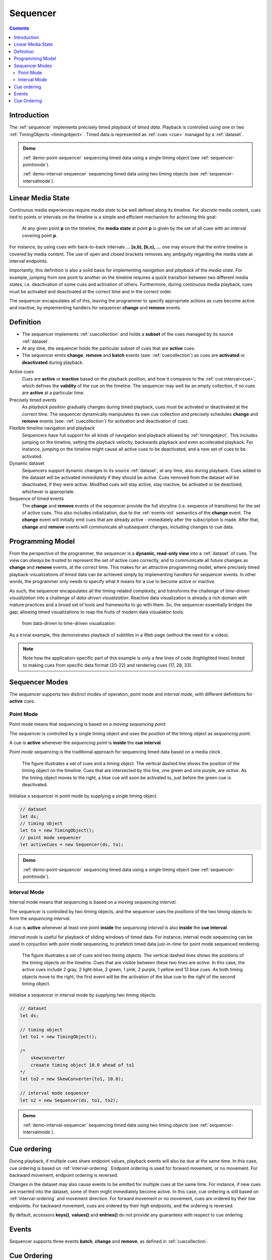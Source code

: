 ..  _sequencer:

========================================================================
Sequencer
========================================================================

.. contents::
    :depth: 2


Introduction
------------------------------------------------------------------------

The :ref:`sequencer` implements precisely timed *playback* of *timed data*.
Playback is controlled using one or two :ref:`TimingObjects <timingobject>`.
Timed data is represented as :ref:`cues <cue>` managed by a :ref:`dataset`.


.. admonition:: Demo

    :ref:`demo-point-sequencer` sequencing timed data using a single timing object (see :ref:`sequencer-pointmode`). 

    :ref:`demo-interval-sequencer` sequencing timed data using two timing objects (see :ref:`sequencer-intervalmode`). 

    
..  _sequencer-mediastate:

Linear Media State
------------------------------------------------------------------------

Continuous media experiences require *media state* to be well defined
along its timeline. For *discrete* media content, cues tied to points or 
intervals on the timeline is a simple and efficient mechanism for 
achieving this goal:

    At any given point **p** on the timeline, the **media state** at point **p**
    is given by the set of all cues with an interval covering point **p**.

For instance, by using cues with back-to-back intervals **... [a,b), [b,c), ...** 
one may ensure that the entire timeline is covered by media content. The use of
open and closed brackets removes any ambiguity regarding the media state at 
interval endpoints.

Importantly, this definition is also a solid basis for implementing 
*navigation* and *playback* of the *media state*. For example, jumping from one 
point to another on the timeline requires a quick transition between two 
different media states, i.e. deactivation of some cues and activation of others. 
Furthermore, during continuous media playback, cues must be activated and deactivated at 
the correct time and in the correct order. 

The sequencer encapsulates all of this, leaving the programmer to specify appropriate
actions as cues become active and inactive, by implementing handlers for 
sequencer **change** and **remove** events.



Definition
------------------------------------------------------------------------


*   The sequencer implements :ref:`cuecollection` and holds a
    **subset** of the cues managed by its source :ref:`dataset`.

*   At any time, the sequencer holds the particular subset of cues that are
    **active** cues.

*   The sequencer emits **change**, **remove** and **batch** events
    (see: :ref:`cuecollection`) as cues are **activated** or **deactivated**
    during playback.

Active cues
    Cues are **active** or **inactive** based on the playback position, and how it 
    compares to the :ref:`cue interval<cue>`, which defines the **validity** of the 
    cue on the timeline. The sequencer may well be an empty collection, if no cues 
    are **active** at a particular time.

Precisely timed events
    As *playback position* gradually changes during timed playback, cues must be 
    activated or deactivated at the correct time. The sequencer dynamically manipulates 
    its own cue collection and precisely schedules **change** and **remove** events 
    (see: :ref:`cuecollection`) for activation and deactivation of cues.

Flexible timeline navigation and playback
    Sequencers have full support for all kinds of navigation and playback allowed by 
    :ref:`timingobject`. This includes jumping on the timeline, setting the playback 
    velocity, backwards playback and even accelerated playback. For instance, jumping 
    on the timeline might cause all active cues to be deactivated, and a new set of 
    cues to be activated.

Dynamic dataset
    Sequencers support dynamic changes to its source :ref:`dataset`, at any time, 
    also during playback. Cues added to the dataset will be activated immediately 
    if they should be active. Cues removed from the dataset will be deactivated, 
    if they were active. Modified cues will stay active, stay inactive, 
    be activated or be deactived, whichever is appropriate.

Sequence of timed events
    The **change** and **remove** events of the sequencer provide the full 
    storyline (i.e. sequence of transitions) for the set of active cues. 
    This also includes initialization, due to the :ref:`events-init` semantics 
    of the **change** event. The **change** event will initially emit cues that 
    are already active - immediately after the subscription is made. After 
    that, **change** and **remove** events will communicate all subsequent changes, 
    including changes to cue data.



Programming Model
------------------------------------------------------------------------

From the perspective of the programmer, the sequencer is a
**dynamic, read-only view** into a :ref:`dataset` of cues. The view can *always* be trusted to represent the set of active cues correctly, and to communicate all future changes as **change** and **remove** events, at the correct time. This makes for an attractive programming model, where precisely timed playback-visualizations of timed data can be achieved simply by
implementing handlers for sequencer events. In other words, the programmer only 
needs to specify what it means for a cue to become active or inactive.

As such, the sequencer encapsulates all the timing-related complexity, and 
transforms the challenge of *time-driven visualization* into a challenge of 
*data-driven visualization*. Reactive data visualization is already 
a rich domain with mature practices and a broad set of tools and frameworks to 
go with them. So, the sequencer essentially bridges the gap; allowing 
timed visualizations to reap the fruits of modern data visualation tools.

    from data-driven to time-driven visualization


As a trivial example, this demonstrates playback of subtitles in
a Web page (without the need for a video).

..  code-block:: javascript
    :linenos:
    :emphasize-lines: 17, 21-22, 28, 33

    /*
        Simplistic subtitle playback

        const subtitles = [{
            id: "1234",
            start: 123.70,
            end: 128.21,
            text: "This is a subtitle"
        }, ...]
    */

    let ds = new Dataset();
    let to = new TimingObject();
    let activeCues = new Sequencer(ds, to);

    // subtitle DOM element
    let elem = document.getElementById("subtitle");

    // create and load cues
    let cues = subtitles.map(sub => {
        let itv = new Interval(sub.start, sub.end);
        return {key: sub.key, interval: itv, data: sub};
    });
    ds.update(cues);

    activeCues.on("change", function (eArg) {
        // activated subtitle
        elem.innerHTML = eArg.new.data.text;
    });

    activeCues.on("remove", function (eArg) {
        // deactivate subtitle
        elem.innerHTML = "";
    });

    // start playback !
    to.update({velocity:1});


.. note::

    Note how the application-specific part of this example is only a few lines of code (highlighted lines) limited to making cues from specific data format (20-22) and rendering cues (17, 28, 33).




..  _sequencer-modes:


Sequencer Modes
------------------------------------------------------------------------


The sequencer supports two distinct modes of operation, *point mode*
and *interval mode*, with different definitions for **active** cues.

..  _sequencer-pointmode:

Point Mode
""""""""""""""""""""""""""""""""""""""""""""""""""""""""""""""""""""""""

Point mode means that sequencing is based on a *moving sequencing point*.

The sequencer is controlled by a single timing object and uses the *position*
of the timing object as *sequencing point*.

A cue is **active** whenever the *sequencing point* is
**inside** the **cue interval**.

*Point mode* sequencing is the traditional approach for sequencing timed data
based on a media clock.


..  figure:: ../images/sequencer_point_mode.png

    The figure illustrates a set of cues and a timing object. The vertical
    dashed line shows the position of the timing object on the timeline.
    Cues that are intersected by this line, one green and one purple,
    are *active*. As the timing object moves to the right, a blue cue
    will soon be activated to, just before the green cue is deactivated.

Initialise a sequencer in point mode by supplying a single timing object.

..  code-block:: javascript

    // dataset
    let ds;
    // timing object
    let to = new TimingObject();
    // point mode sequencer
    let activeCues = new Sequencer(ds, to);


.. admonition:: Demo

    :ref:`demo-point-sequencer` sequencing timed data using a single timing object (see :ref:`sequencer-pointmode`).


..  _sequencer-intervalmode:


Interval Mode
""""""""""""""""""""""""""""""""""""""""""""""""""""""""""""""""""""""""

Interval mode means that sequencing is based on a *moving sequencing interval*.

The sequencer is controlled by two timing objects, and the sequencer uses the 
*positions* of the two timing objects to form the *sequencing interval*.

A cue is **active** whenever at least one point **inside** the 
*sequencing interval* is also **inside** the **cue interval**.

*Interval mode* is useful for playback of sliding windows of timed data.
For instance, interval mode sequencing can be used in conjuction with
point mode sequencing, to prefetch timed data just-in-time for point
mode sequenced rendering.

..  figure:: ../images/sequencer_interval_mode.png

    The figure illustrates a set of cues and two timing objects. The vertical
    dashed lines shows the positions of the timing objects on the timeline.
    Cues that are visible between these two lines are *active*. In this case,
    the active cues include 2 gray, 2 light-blue, 2 green, 1 pink, 2 purple,
    1 yellow and 12 blue cues. As both timing objects move to the right, the
    first event will be the activation of the blue cue to the right of the
    second timing object.


Initialise a sequencer in interval mode by supplying two timing objects.

..  code-block:: javascript

    // dataset
    let ds;

    // timing object
    let to1 = new TimingObject();

    /*
        skewconverter
        creaate timing object 10.0 ahead of to1
    */
    let to2 = new SkewConverter(to1, 10.0);

    // interval mode sequencer
    let s2 = new Sequencer(ds, to1, to2);


.. admonition:: Demo

    :ref:`demo-interval-sequencer` sequencing timed data using two timing objects (see :ref:`sequencer-intervalmode`). 


Cue ordering
------------------------------------------------------------------------

During playback, if multiple cues share endpoint values, playback
events will also be due at the same time. In this case, cue ordering
is based on :ref:`interval-ordering`. Endpoint ordering is used for
forward movement, or no movement. For backward movement, endpoint ordering is reversed.

Changes in the dataset may also cause events to be emitted for multiple cues
at the same time. For instance, if new cues are inserted into the dataset, some of them might immediately become active. In this case, cue ordering
is still based on :ref:`interval-ordering` and movement direction.
For forward movement or no movement, cues are ordered by
their *low* endpoints. For backward movement, cues are ordered
by their *high* endpoints, and the ordering is reversed.

By default, accessors **keys()**, **values()** and **entries()** do not provide any guarantees with respect to cue ordering.


Events
------------------------------------------------------------------------

Sequencer supports three events **batch**, **change** and **remove**,
as defined in :ref:`cuecollection`.


Cue Ordering
------------------------------------------------------------------------

See :ref:`cuecollection-order`.